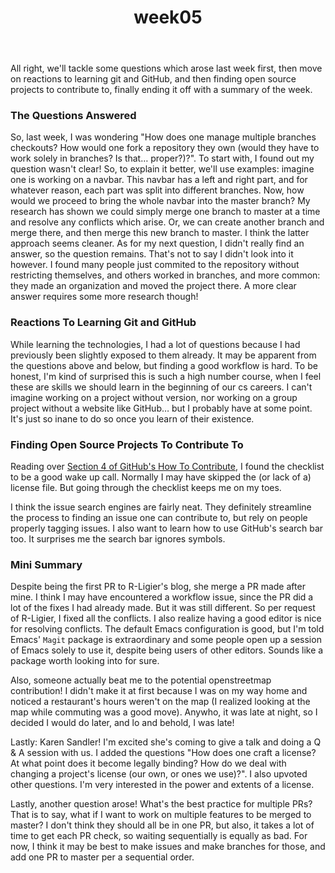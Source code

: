 #+TITLE: week05
#+layout: post
#+categories: OSS-class feelings origin-story
#+liquid: enabled
#+feature_image: https://images.unsplash.com/photo-1514625796505-dba9ebaf5816?ixlib=rb-1.2.1&ixid=eyJhcHBfaWQiOjEyMDd9&auto=format&fit=crop&w=1349&q=80
#+comments: true

All right, we'll tackle some questions which arose last week first, then move on reactions to learning git and GitHub, and then finding open source projects to contribute to, finally ending it off with a summary of the week.

*** The Questions Answered

So, last week, I was wondering "How does one manage multiple branches checkouts? How would one fork a repository they own (would they have to work solely in branches? Is that... proper?)?". To start with, I found out my question wasn't clear! So, to explain it better, we'll use examples: imagine one is working on a navbar. This navbar has a left and right part, and for whatever reason, each part was split into different branches. Now, how would we proceed to bring the whole navbar into the master branch? My research has shown we could simply merge one branch to master at a time and resolve any conflicts which arise. Or, we can create another branch and merge there, and then merge this new branch to master. I think the latter approach seems cleaner. As for my next question, I didn't really find an answer, so the question remains. That's not to say I didn't look into it however. I found many people just commited to the repository without restricting themselves, and others worked in branches, and more common: they made an organization and moved the project there. A more clear answer requires some more research though!

*** Reactions To Learning Git and GitHub

While learning the technologies, I had a lot of questions because I had previously been slightly exposed to them already. It may be apparent from the questions above and below, but finding a good workflow is hard. To be honest, I'm kind of surprised this is such a high number course, when I feel these are skills we should learn in the beginning of our cs careers. I can't imagine working on a project without version, nor working on a group project without a website like GitHub... but I probably have at some point. It's just so inane to do so once you learn of their existence.

*** Finding Open Source Projects To Contribute To

Reading over [[https://opensource.guide/how-to-contribute/#finding-a-project-to-contribute-to][Section 4 of GitHub's How To Contribute]], I found the checklist to be a good wake up call. Normally I may have skipped the (or lack of a) license file. But going through the checklist keeps me on my toes.

I think the issue search engines are fairly neat. They definitely streamline the process to finding an issue one can contribute to, but rely on people properly tagging issues. I also want to learn how to use GitHub's search bar too. It surprises me the search bar ignores symbols.

*** Mini Summary

Despite being the first PR to R-Ligier's blog, she merge a PR made after mine. I think I may have encountered a workflow issue, since the PR did a lot of the fixes I had already made. But it was still different. So per request of  R-Ligier, I fixed all the conflicts. I also realize having a good editor is nice for resolving conflicts. The default Emacs configuration is good, but I'm told Emacs' =Magit= package is extraordinary and some people open up a session of Emacs solely to use it, despite being users of other editors. Sounds like a package worth looking into for sure.

Also, someone actually beat me to the potential openstreetmap contribution! I didn't make it at first because I was on my way home and noticed a restaurant's hours weren't on the map (I realized looking at the map while commuting was a good move). Anywho, it was late at night, so I decided I would do later, and lo and behold, I was late!

Lastly: Karen Sandler! I'm excited she's coming to give a talk and doing a Q & A session with us. I added the questions "How does one craft a license? At what point does it become legally binding? How do we deal with changing a project's license (our own, or ones we use)?". I also upvoted other questions. I'm very interested in the power and extents of a license.

Lastly, another question arose! What's the best practice for multiple PRs? That is to say, what if I want to work on multiple features to be merged to master? I don't think they should all be in one PR, but also, it takes a lot of time to get each PR check, so waiting sequentially is equally as bad. For now, I think it may be best to make issues and make branches for those, and add one PR to master per a sequential order.
